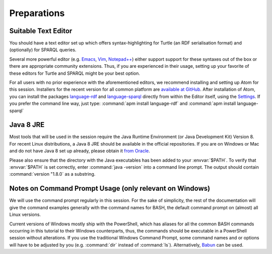 ==============
 Preparations
==============

Suitable Text Editor
====================

You should have a text editor set up which offers syntax-highlighting for Turtle
(an RDF serialisation format) and (optionally) for SPARQL queries.

Several more powerful editor (e.g. `Emacs`_, `Vim`_, `Notepad++`_) either
support support for these syntaxes out of the box or there are appropriate
community extensions. Thus, if you are experienced in their usage, setting up
your favorite of these editors for Turtle and SPARQL might be your best option.

For all users with no prior experience with the aforementioned editors, we
recommend installing and setting up Atom for this session. Installers for the
recent version for all common platform are `available at GitHub`__. After
installation of Atom, you can install the packages `language-rdf`_ and
`language-sparql`_ directly from within the Editor itself, using the
`Settings`_. If you prefer the command line way, just type: :command:`apm
install language-rdf` and :command:`apm install language-sparql`

__ AtomRelease_


Java 8 JRE
==========

Most tools that will be used in the session require the Java Runtime Environment
(or Java Development Kit) Version 8. For recent Linux distributions, a Java 8
JRE should be available in the official repositories. If you are on Windows or
Mac and do not have Java 8 set up already, please obtain it `from Oracle`__.

__ OracleJava8_

Please also ensure that the directory with the Java executables has been added
to your :envvar:`$PATH`. To verify that :envvar:`$PATH` is set correctly, enter
:command:`java -version` into a command line prompt. The output should contain
:command:`version "1.8.0` as a substring.


Notes on Command Prompt Usage (only relevant on Windows)
========================================================

We will use the command prompt regularly in this session. For the sake of
simplicity, the rest of the documentation will give the command examples
generally with the command names for BASH, the default command prompt on
(almost) all Linux versions.

Current versions of Windows mostly ship with the PowerShell, which has aliases
for all the common BASH commands occurring in this tutorial to their Windows
counterparts, thus, the commands should be executable in a PowerShell session
without alterations. If you use the traditional Windows Command Prompt, some
command names and or options will have to be adjusted by you
(e.g. :command:`dir` instead of :command:`ls`). Alternatively, Babun_ can be
used.


.. _AtomRelease:  https://github.com/atom/atom/releases/tag/v1.17.2
.. _Emacs: https://www.gnu.org/software/emacs/manual/
.. _Vim: https://vim.sourceforge.io/docs.php
.. _Notepad++: https://notepad-plus-plus.org/
.. _Settings: http://flight-manual.atom.io/using-atom/sections/atom-packages/
.. _language-rdf: https://atom.io/packages/language-rdf
.. _language-sparql: https://atom.io/packages/language-sparql
.. _OracleJava8: http://www.oracle.com/technetwork/java/javase/downloads/jre8-downloads-2133155.html
.. _Babun: http://babun.github.io/
